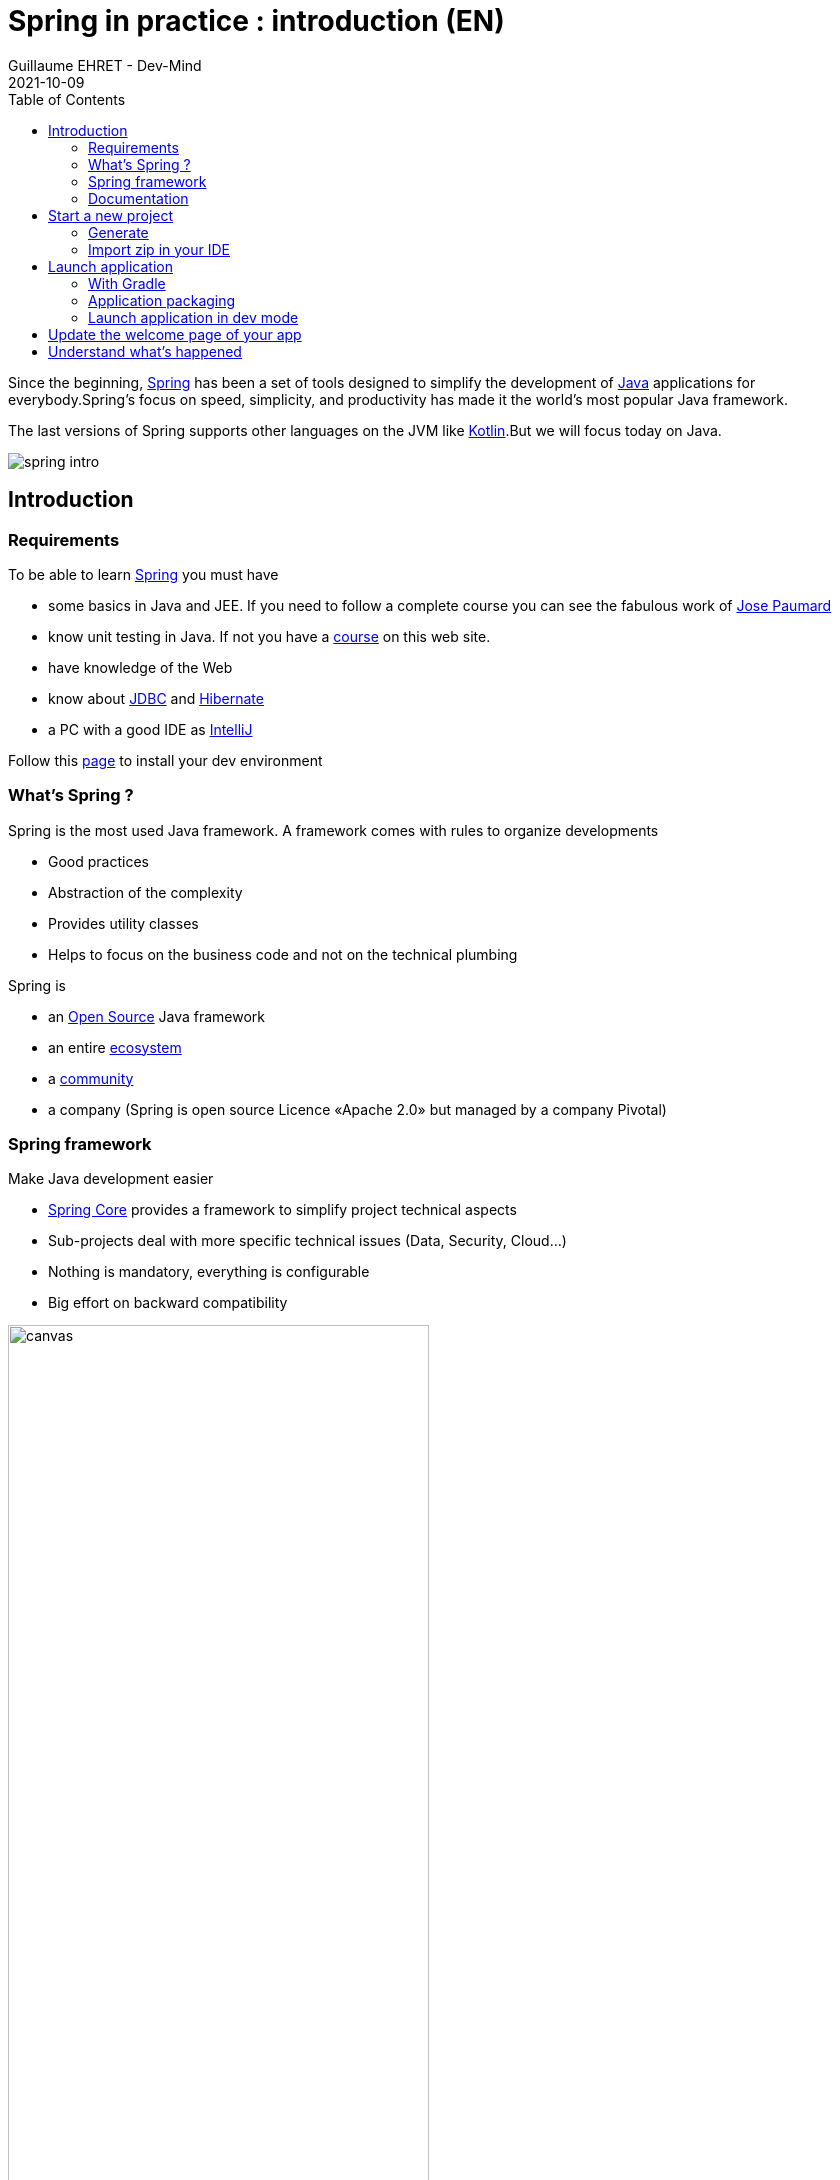 :doctitle: Spring in practice : introduction (EN)
:description: Présentation de l'écosystème de Spring
:keywords: Java, Spring
:author: Guillaume EHRET - Dev-Mind
:revdate: 2021-10-09
:category: Java
:teaser:  In this course you will learn Spring and how to create a server app written in Java. This app will expose REST services
:imgteaser: ../../img/training/spring-intro.png
:toc:

Since the beginning, https://spring.io/[Spring] has been a set of tools designed to simplify the development of https://www.java.com/fr/[Java] applications for everybody.Spring’s focus on speed, simplicity, and productivity has made it the world's most popular Java framework.

The last versions of Spring supports other languages on the JVM like https://kotlinlang.org/[Kotlin].But we will focus today on Java.

image::../../img/training/spring-intro.png[]

== Introduction

=== Requirements

To be able to learn https://spring.io/[Spring] you must have

* some basics in Java and JEE.
If you need to follow a complete course you can see the fabulous work of https://www.youtube.com/c/coursenlignejava/videos?view=0&sort=da&flow=grid[Jose Paumard]
* know unit testing in Java.
If not you have a http://localhost:8080/training/unit-test/unit-test-in-java.html[course] on this web site.
* have knowledge of the Web
* know about https://docs.oracle.com/javase/tutorial/jdbc/basics/index.html[JDBC] and https://docs.jboss.org/hibernate/orm/5.4/quickstart/html_single/[Hibernate]
* a PC with a good IDE as https://www.jetbrains.com/idea[IntelliJ]

Follow this link:../outil/install-development-environment_en.html[page] to install your dev environment

=== What's Spring ?

Spring is the most used Java framework.
A framework comes with rules to organize developments

* Good practices
* Abstraction of the complexity
* Provides utility classes
* Helps to focus on the business code and not on the technical plumbing

Spring is

* an https://github.com/spring-projects[Open Source] Java framework
* an entire https://spring.io/[ecosystem]
* a https://spring.io/community[community]
* a company (Spring is open source Licence «Apache 2.0» but managed by a company Pivotal)

=== Spring framework

Make Java development easier

* https://spring.io/projects/spring-framework[Spring Core] provides a framework to simplify project technical aspects
* Sub-projects deal with more specific technical issues (Data, Security, Cloud...)
* Nothing is mandatory, everything is configurable
* Big effort on backward compatibility

image::../../img/training/spring-intro/spring-projects.png[canvas,width=70%]

=== Documentation

Here is the documentation related to everything we will see together during these lessons

* Spring Core https://docs.spring.io/spring/docs/current/spring-framework-reference/
* Spring Boot https://docs.spring.io/spring-boot/docs/current/reference/htmlsingle
* Spring Data JPA https://docs.spring.io/spring-data/jpa/docs/current/reference/html/
* Spring Security https://docs.spring.io/spring-security/site/docs/current/reference/htmlsingle/

== Start a new project

=== Generate
To start a new project, you can (you should) use the official generator https://start.spring.io/

image:../../img/training/spring-intro/springboot-init19.png[size=90%]

Use these settings

* *Project* : Gradle project
* *Language* : Java
* *Spring Boot* : the highest (not suffixed snapshot)
* *Project metadata*:
+
** group : `com.emse.spring`
** artifact & name :  `faircorp`.
** Packaging : `jar`
** Java : `11`
* *dependencies*: click on button "ADD DEPENDENCIES"" to choose which sub projects we will use.
Choose *Spring Web* and *Spring Boot DevTools*

Click on the Generate button (bottom of the screen) to download a zip with generated files.

=== Import zip in your IDE

1. Unzip the project into a directory (you can put it next to the first project we did in the TPs)
2. Open the project in link:../outil/install-development-environment_en.html[IntelliJ Idea].This step may take a long time if your Internet connectivity is slow.IntelliJ will update Gradle and all dependencies needed by the project.
3. You should have this project structure.Application is generated with tests
+
image:../../img/training/spring-intro/springboot-tree.png[]
4. We will open the main generated files

==== Gradle configuration

File : *> settings.gradle* contains the project name
[source,groovy]
----
rootProject.name = 'faircorp'
----

File : *> build.gradle* contains informations used by Gradle to build app
[source,groovy]
----
plugins {
	id 'org.springframework.boot' version '2.3.5.RELEASE' // (1)
	id 'io.spring.dependency-management' version '1.0.10.RELEASE' // (2)
	id 'java' // (3)
}

group = 'com.emse.spring' // (4)
version = '0.0.1-SNAPSHOT'
sourceCompatibility = '11'

repositories { // (5)
	mavenCentral()
}

dependencies { // (6)
	implementation 'org.springframework.boot:spring-boot-starter-web' // (7)
	developmentOnly 'org.springframework.boot:spring-boot-devtools'  // (8)
	testImplementation('org.springframework.boot:spring-boot-starter-test')  // (9)
}

test {
	useJUnitPlatform()
}
----

* (1) Adds the Spring Boot plugin to be able to manage your app with Gradle
* (2) Adds Spring dependency management plugin to use the compatible dependencies with the Spring Boot version
* (3) Adds the Java plugin to help Gradle to manage our app lifecyle
* (4) Project id and versions
* (5) Tell Gradle where it will find all libraries
* (6) This block contains all dependencies used by our app. Some dependencies can be used
+
** only in dev (8) spring-boot-devtools
** only in test (9) spring-boot-starter-test : we exclude vintage junit library. This starter works with the last version and the vintage version, but the vintage version will be deleted in next release
** always (7) spring-boot-starter-web

Librairies used are Spring boot starters. Starters are a set of convenient dependency descriptors that you can include in your application.

* *spring-boot-starter-web* : Starter for building web, including RESTful, applications using Spring MVC. Uses Tomcat as the default embedded container
* *spring-boot-devtools* : https://docs.spring.io/spring-boot/docs/current/reference/htmlsingle/#using-boot-devtools[devtools] is a set of tools that can make the application development experience a little more pleasant (live reload or automatic restart)
* *spring-boot-starter-test* : Starter for testing Spring Boot applications with libraries including JUnit, Hamcrest and Mockito


==== App files

File : *> src > main > java > com.emse.spring.faircorp.FaircorpApplication* annotation `@SpringBootApplication` initialize a Spring Boot application. This is your app entry point

[source,java, subs="specialchars"]
----
@SpringBootApplication
public class FaircorpApplication {
	public static void main(String[] args) {
		SpringApplication.run(FaircorpApplication.class, args);
	}
}
----


File : *> src > main > java > com.emse.spring.faircorp.FaircorpApplicationTests* is the test file of your FaircorpApplication. In a good application, all files are tested and verified by unit tests

[source,java, subs="specialchars"]
----
@RunWith(SpringRunner.class) // (1)
@SpringBootTest // (2)
public class FaircorpApplicationTests {

	@Test
	public void contextLoads() {
	}

}
----
* (1) Runner to use when we want to test a Spring class
* (2) Annotation which creates an application context dedicated for tests

You can run this test if you click on green button
image::../../img/training/spring-intro/run-test.png[]

File : *> src > main > resources > application.properties* it contains all the application properties. For the moment this file is empty

* A property has a key and a value.
* In your code you read a property by its key and Spring will load the value at runtime
* Properties help to customize app on a particular environment+

== Launch application

=== With Gradle
[source,shell,linenums,subs=""]
----
./gradlew --continuous bootRun // (1)

[...]
INFO 9740 --- [  restartedMain] s.b.c.e.t.TomcatEmbeddedServletContainer : Tomcat started on port(s): 8080 (http)
INFO 9740 --- [  restartedMain] f.i.tc.s.SpringBootIntroApplication : Started SpringBootIntroApplication in 2.971 seconds
<==========---> 80% EXECUTING
> :bootRun  // (2)
----

* (1) the _--continuous_ gradle option will restart the server when we recompile the project
* (2) the build gets "stuck" at XX%, but the server is actually started and ready to accept connections. To stop the application use kbd: [Ctrl + c]

A this step you can open URL localhost:8080 in your favorite browser. You should see this page

image::../../img/training/spring-intro/spring-page-first.png[]

If Spring can't start your app you must read the logs in your terminal. For example il port 8080 is already used you will have this error

[source,shell,linenums,subs=""]
----
***************************
APPLICATION FAILED TO START
***************************

Description:

Web server failed to start. Port 8080 was already in use.

Action:

Identify and stop the process that's listening on port 8080 or configure this application to listen on another port.
----

**

*Use  [Ctrl + c] to stop the application*

=== Application packaging

With Spring Boot, your application is packaged in a jar file containing an embedded application server to run your code

image::../../img/training/spring-intro/mvc-run.png[size=80%]

[source,shell]
----
./gradlew assemble
----

* This task generate a jar (Java archive) in `build/libs`.
* jar name is `faircorp-0.0.1-SNAPSHOT.jar`. It contains everything you need to launch the application (conf + libs)

To launch your Spring Boot App you can execute
+
[source,shell]
----
java -jar build/libs/faircorp-0.0.1-SNAPSHOT.jar
----

You can stop your app [Ctrl + c]

=== Launch application in dev mode

*com.emse.spring.faircorp.FaircorpApplication* is a bootable class because it contains a main class

[source,java, subs="specialchars"]
----
public static void main(String[] args) { }
----

Open this class. You can click on the green button in the margin
image:../../img/training/spring-intro/run-class.png[]

or use launch configuration in your toolbar image:../../img/training/spring-intro/run-config.png[]

When app is started, *Run pannel* is opened on the bottom. This pannel contains logs (if you search informations on errors). The button stop (red square) can be used to stop app

image:../../img/training/spring-intro/run-class2.png[]

*This third solution to launch the application is the one recommended when you develop your application*

== Update the welcome page of your app

1. Create a new file in `*src/main/resources/static*`. The name will be `*index.html*`
2. In this file copy the following code
+
[source,html,linenums,subs=""]
----
<html>
    <head>
        <title> Spring in practice</title>
    </head>
    <body>
        Hello world
    </body>
</html>
----
+
3. Recompile your code or restart your app
4. Reopen localhost:8080 in your browser. You should see your Hello message

== Understand what's happened

In few lines you have started your first Spring project.I spoke about Spring, Spring Framework, Spring Boot... But what's the difference ?

**Spring Framework **

is a popular, open-source, Java-based application framework - we saw before that we have many other projects for big data, storing data, securing applications, and more!

Spring based applications have a lot of configuration.


*Spring Boot*

takes an opinionated view of the Spring platform and third-party libraries.

With Spring Boot, it’s easy to create applications for all types of workloads.Most Spring Boot applications need very little Spring configuration.

Spring Boot is a "convention over configuration" type of framework, with no code generation.

[.small]#When we use Spring MVC (the original web framework built on the Servlet API), we need to configure for example the dispatcher servlet among other things.
When we use the Spring support of Hibernate/JPA, we would need to configure a datasource, an entity manager factory, a transaction manager…​#

Spring Boot simplifies all of these configuration elements, by auto-configuration. [.small]#For example, when it sees spring-webmvc on the classpath, Spring Boot adds automatically @EnableWebMvc on your context.#

With Spring boot we will use https://docs.spring.io/spring-boot/docs/current/reference/htmlsingle/#using-boot-starter[starters]

[source,groovy]
----
dependencies {
 implementation('org.springframework.boot:spring-boot-starter-web')
 testImplementation('org.springframework.boot:spring-boot-starter-test')
}
----

The starter name starts by *spring-boot-starter-XXXX* and use a suffix XXXX (web, cache, data-jpa, mustache, web...)

In the next course we will see how to add objects to our app and how we can linked them each other...

